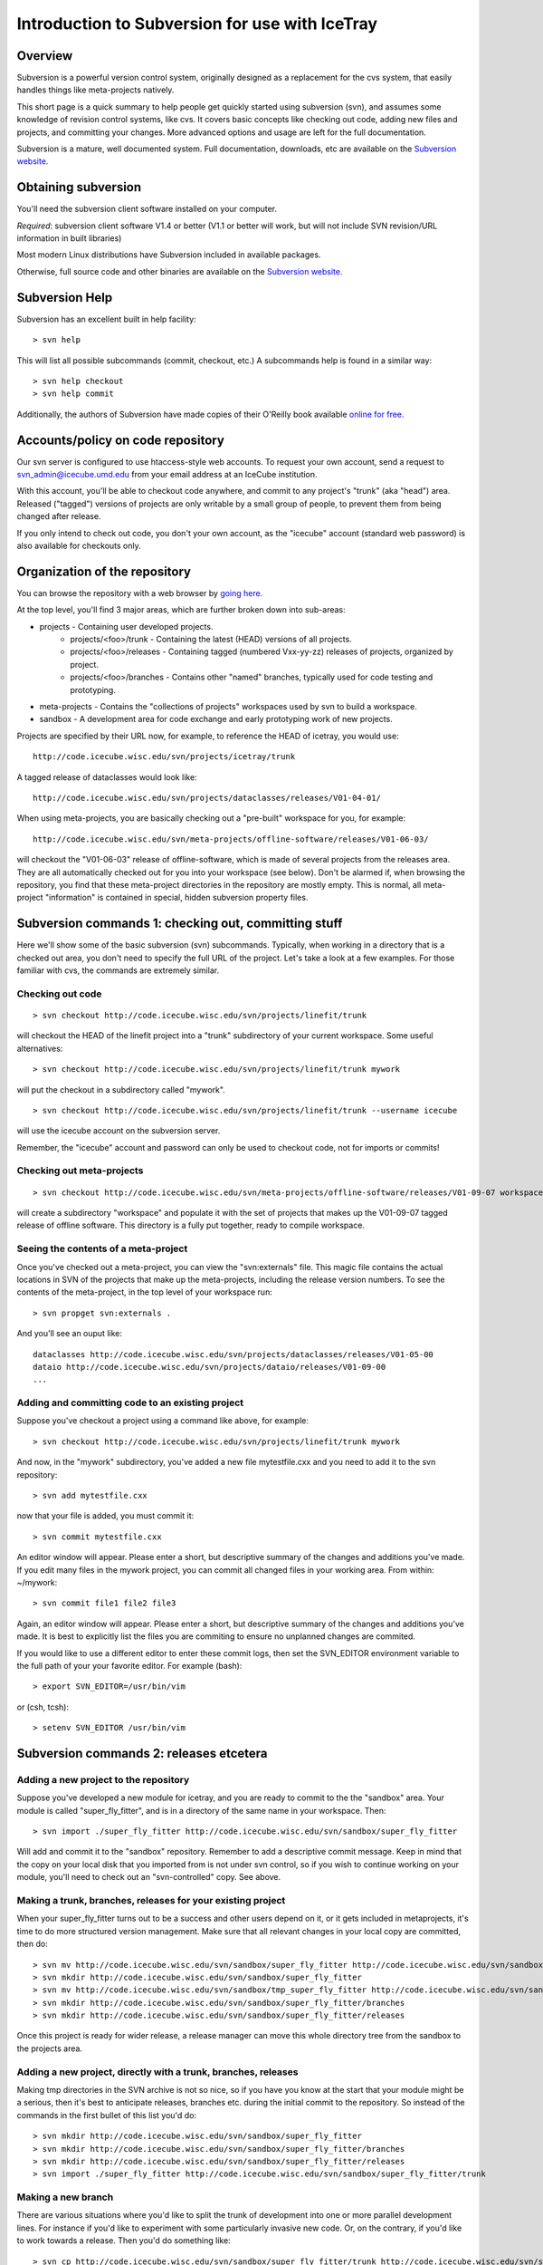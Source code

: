 .. index:: svnintro
.. _svnintro:

Introduction to Subversion for use with IceTray
===============================================

Overview
--------

Subversion is a powerful version control system, originally designed
as a replacement for the cvs system, 
that easily handles things like meta-projects natively.

This short page is a quick summary to help people get quickly 
started using subversion (svn), and assumes some knowledge of 
revision control systems, like cvs. It covers basic concepts 
like checking out code, adding new files and projects, and 
committing your changes. More advanced options and usage are 
left for the full documentation.

Subversion is a mature, well documented system. Full documentation, 
downloads, etc are available on the 
`Subversion website. <http://subversion.tigris.org>`_

Obtaining subversion
--------------------

You'll need the subversion client software installed on your computer.

*Required*: subversion client software V1.4 or better (V1.1 or better 
will work, but will not include SVN revision/URL information 
in built libraries)

Most modern Linux distributions have Subversion included in available packages.

Otherwise, full source code and other binaries are available on 
the `Subversion website. <http://subversion.tigris.org>`_

Subversion Help
---------------

Subversion has an excellent built in help facility: ::

  > svn help


This will list all possible subcommands (commit, checkout, etc.) 
A subcommands help is found in a similar way: ::

 > svn help checkout
 > svn help commit

Additionally, the authors of Subversion have made copies of their O'Reilly 
book available `online for free. <http://svnbook.red-bean.com/>`_

Accounts/policy on code repository
-----------------------------------

Our svn server is configured to use htaccess-style web accounts. 
To request your own account, send a request to svn_admin@icecube.umd.edu
from your email address at an IceCube institution.

With this account, you'll be able to checkout code anywhere, and 
commit to any project's "trunk" (aka "head") area. Released ("tagged") 
versions of projects are only writable by a small group of people, to prevent 
them from being changed after release. 

If you only intend to check out code, you don't your own account,
as the "icecube" account 
(standard web password) is also available for checkouts only.

Organization of the repository
------------------------------

You can browse the repository with a web browser by 
`going here. <http://code.icecube.wisc.edu/svn>`_

At the top level, you'll find 3 major areas, which are 
further broken down into sub-areas:

* projects - Containing user developed projects.
   * projects/<foo>/trunk - Containing the latest (HEAD) versions of all projects.
   * projects/<foo>/releases - Containing tagged (numbered Vxx-yy-zz) releases of projects, organized by project.
   * projects/<foo>/branches - Contains other "named" branches, typically used for code testing and prototyping. 
* meta-projects - Contains the "collections of projects" workspaces used by svn to build a workspace.
* sandbox - A development area for code exchange and early prototyping work of new projects. 

Projects are specified by their URL now, for example, to reference 
the HEAD of icetray, you would use: ::

  http://code.icecube.wisc.edu/svn/projects/icetray/trunk

A tagged release of dataclasses would look like: ::

  http://code.icecube.wisc.edu/svn/projects/dataclasses/releases/V01-04-01/

When using meta-projects, you are basically checking out a 
"pre-built" workspace for you, for example: ::

  http://code.icecube.wisc.edu/svn/meta-projects/offline-software/releases/V01-06-03/

will checkout the "V01-06-03" release of offline-software, which is made of 
several projects from the releases area. They are all automatically checked 
out for you into your workspace (see below). Don't be alarmed if, when 
browsing the repository, you find that these meta-project directories 
in the repository are mostly empty. This is normal, all meta-project 
"information" is contained in special, hidden subversion property files.

Subversion commands 1: checking out, committing stuff
------------------------------------------------------

Here we'll show some of the basic subversion (svn) subcommands. Typically, 
when working in a directory that is a checked out area, you don't need to 
specify the full URL of the project. Let's take a look at a few examples. 
For those familiar with cvs, the commands are extremely similar.

Checking out code 
^^^^^^^^^^^^^^^^^^
::

  > svn checkout http://code.icecube.wisc.edu/svn/projects/linefit/trunk

will checkout the HEAD of the linefit project into a "trunk" 
subdirectory of your current workspace. Some useful alternatives: ::

  > svn checkout http://code.icecube.wisc.edu/svn/projects/linefit/trunk mywork

will put the checkout in a subdirectory called "mywork". ::

  > svn checkout http://code.icecube.wisc.edu/svn/projects/linefit/trunk --username icecube

will use the icecube account on the subversion server. 

Remember, the "icecube" account and password can only be used to 
checkout code, not for imports or commits!

Checking out meta-projects 
^^^^^^^^^^^^^^^^^^^^^^^^^^
::

  > svn checkout http://code.icecube.wisc.edu/svn/meta-projects/offline-software/releases/V01-09-07 workspace

will create a subdirectory "workspace" and populate it with the set of 
projects that makes up the V01-09-07 tagged release of offline software. 
This directory is a fully put together, ready to compile workspace. 

Seeing the contents of a meta-project 
^^^^^^^^^^^^^^^^^^^^^^^^^^^^^^^^^^^^^

Once you've checked out a meta-project, you can view the "svn:externals" file. 
This magic file contains the actual locations in SVN of the projects that 
make up the meta-projects, including the release version numbers. To see 
the contents of the meta-project, in the top level of your workspace run: ::

  > svn propget svn:externals .

And you'll see an ouput like: ::

  dataclasses http://code.icecube.wisc.edu/svn/projects/dataclasses/releases/V01-05-00
  dataio http://code.icecube.wisc.edu/svn/projects/dataio/releases/V01-09-00
  ...

Adding and committing code to an existing project 
^^^^^^^^^^^^^^^^^^^^^^^^^^^^^^^^^^^^^^^^^^^^^^^^^

Suppose you've checkout a project using a command like above, for example: ::

  > svn checkout http://code.icecube.wisc.edu/svn/projects/linefit/trunk mywork

And now, in the "mywork" subdirectory, you've added a new file mytestfile.cxx 
and you need to add it to the svn repository: ::

  > svn add mytestfile.cxx

now that your file is added, you must commit it: ::

  > svn commit mytestfile.cxx

An editor window will appear. Please enter a short, but descriptive 
summary of the changes and additions you've made. If you edit many files
in the mywork project, you can commit all changed files in your working area. 
From within: ~/mywork: ::

 > svn commit file1 file2 file3

Again, an editor window will appear. Please enter a short, but descriptive 
summary of the changes and additions you've made.  It is best to explicitly list
the files you are commiting to ensure no unplanned changes are commited.

If you would like to use a different editor to enter these commit logs, 
then set the SVN_EDITOR environment variable to the full path of your your 
favorite editor. For example (bash): ::

  > export SVN_EDITOR=/usr/bin/vim

or (csh, tcsh): ::

  > setenv SVN_EDITOR /usr/bin/vim

Subversion commands 2: releases etcetera
----------------------------------------

Adding a new project to the repository 
^^^^^^^^^^^^^^^^^^^^^^^^^^^^^^^^^^^^^^^

Suppose you've developed a new module for icetray, and you are ready 
to commit to the the "sandbox" area. Your module is called "super_fly_fitter", 
and is in a directory of the same name in your workspace. Then: ::

  > svn import ./super_fly_fitter http://code.icecube.wisc.edu/svn/sandbox/super_fly_fitter

Will add and commit it to the "sandbox" repository. Remember to add a 
descriptive commit message. Keep in mind that the copy on your local 
disk that you imported from is not under svn control, so if you wish 
to continue working on your module, you'll need to check out an 
"svn-controlled" copy. See above.

Making a trunk, branches, releases for your existing project 
^^^^^^^^^^^^^^^^^^^^^^^^^^^^^^^^^^^^^^^^^^^^^^^^^^^^^^^^^^^^

When your super_fly_fitter turns out to be a success and other users depend 
on it, or it gets included in metaprojects, it's time to do more structured 
version management. Make sure that all relevant changes in your local copy 
are committed, then do: ::

  > svn mv http://code.icecube.wisc.edu/svn/sandbox/super_fly_fitter http://code.icecube.wisc.edu/svn/sandbox/tmp_super_fly_fitter
  > svn mkdir http://code.icecube.wisc.edu/svn/sandbox/super_fly_fitter
  > svn mv http://code.icecube.wisc.edu/svn/sandbox/tmp_super_fly_fitter http://code.icecube.wisc.edu/svn/sandbox/super_fly_fitter/trunk
  > svn mkdir http://code.icecube.wisc.edu/svn/sandbox/super_fly_fitter/branches
  > svn mkdir http://code.icecube.wisc.edu/svn/sandbox/super_fly_fitter/releases

Once this project is ready for wider release, a release manager
can move this whole directory tree from the sandbox to the projects area.

Adding a new project, directly with a trunk, branches, releases 
^^^^^^^^^^^^^^^^^^^^^^^^^^^^^^^^^^^^^^^^^^^^^^^^^^^^^^^^^^^^^^^

Making tmp directories in the SVN archive is not so nice, so if you have you 
know at the start that your module might be a serious, then it's best to 
anticipate releases, branches etc. during the initial commit to the 
repository. So instead of the commands in the first bullet of this list 
you'd do: ::

  > svn mkdir http://code.icecube.wisc.edu/svn/sandbox/super_fly_fitter
  > svn mkdir http://code.icecube.wisc.edu/svn/sandbox/super_fly_fitter/branches
  > svn mkdir http://code.icecube.wisc.edu/svn/sandbox/super_fly_fitter/releases
  > svn import ./super_fly_fitter http://code.icecube.wisc.edu/svn/sandbox/super_fly_fitter/trunk

Making a new branch 
^^^^^^^^^^^^^^^^^^^

There are various situations where you'd like to split the trunk of development 
into one or more parallel development lines. For instance if you'd like to 
experiment with some particularly invasive new code. Or, on the contrary, 
if you'd like to work towards a release. Then you'd do something like: ::

  > svn cp http://code.icecube.wisc.edu/svn/sandbox/super_fly_fitter/trunk http://code.icecube.wisc.edu/svn/sandbox/super_fly_fitter/branches/wild_new_dangerous_Oct2007

or: ::

  > svn cp http://code.icecube.wisc.edu/svn/sandbox/super_fly_fitter/trunk http://code.icecube.wisc.edu/svn/sandbox/super_fly_fitter/branches/V01-42-00.rc1


Making a release of your project 
^^^^^^^^^^^^^^^^^^^^^^^^^^^^^^^^

Easy. If you are ready for release of version 1.2.3, then do: ::

  > svn cp http://code.icecube.wisc.edu/svn/sandbox/super_fly_fitter/trunk http://code.icecube.wisc.edu/svn/sandbox/super_fly_fitter/releases/V01-02-03

A release is a release, you should not edit it anymore afterwards. You can 
cheat a little bit (a subversion directory cannot be made "readonly", unfortunately), 
but after you have actually announced the release, it should remain frozen. 
If you made a mistake, then fix it in the trunk and make a fast new incremental 
release. If your release is supposed to be part of some metaproject release, 
and the versions of some other projects, on which your super_fly_fitter 
depends, are in there with a slightly different version than you have 
been working with, then you may want to first split the trunk of your 
project off to a branch, e.g.: ::

  > svn cp http://code.icecube.wisc.edu/svn/sandbox/super_fly_fitter/trunk http://code.icecube.wisc.edu/svn/sandbox/super_fly_fitter/branches/V01-02-03-rc1

so that you (and your colleagues) can test it in the new environment, make fixes and then copy or move it to a real release: ::

  > svn mv http://code.icecube.wisc.edu/svn/sandbox/super_fly_fitter/branches/V01-02-03-rc1 http://code.icecube.wisc.edu/svn/sandbox/super_fly_fitter/releases/V01-02-03


Adding a new metaproject to the repository 
^^^^^^^^^^^^^^^^^^^^^^^^^^^^^^^^^^^^^^^^^^

This is exactly like adding a new project, except that you'll also 
fill the svn:externals, which is basically a list of other projects 
which you would like to include within the metaproject. Usually a 
metaproject has very little own code, and is mostly defined 
by its included projects.

A common way to start a new metaproject, say super_fly_business, is to base 
it on a release some other metaproject, for example 
icerec version V01-05-01. You can do that by first reading the 
externals list of that other metaproject, like: ::

  > svn propget svn:externals http://code.icecube.wisc.edu/svn/meta-projects/icerec/releases/V01-05-01 > othermeta.list

Then you edit that othermeta.list file, to omit/add projects and change 
versions. (Of course you could also write that list from scratch.) Each 
line in this file specifies a project. Here you see three example lines with: 
* project which should be included with a fixed release, 
* a project for which you always want to see the current trunk
* a project you want to use the state of its trunk at a specific revision number: ::

  dataclasses http://code.icecube.wisc.edu/svn/projects/dataclasses/releases/B01-10-01
  directwalk http://code.icecube.wisc.edu/svn/projects/directwalk/trunk
  rime -r 22652 http://code.icecube.wisc.edu/svn/projects/rime/trunk (!)

**CAUTION** should be used when using a specific revision number.  
'svn update' will take you literally and enforce this, sometimes at the 
expense of local mods.  You are better off making
a release from this specific revision (or a branch), and including that.

Once you (re)defined the list of projects and their versions, you do:

> svn propset svn:externals -F othermeta.list http://code.icecube.wisc.edu/svn/meta-projects/super_fly_business/trunk

Alternatively, if the top directory of your metaproject is your current working 
directory of your shell session: ::

 > svn propset svn:externals -F othermeta.list .
 > svn commit -N

The -N is there so that svn does not dig into your project directories 
looking for changes to make. Without the -N, it will also commit any code u
pdates you have made. Setting the properties with these commands will only 
have effect on the projects included in your local copy of the metaproject 
after you do ::

  > svn update

This will actually check out the projects (if that did not happen already) 
and/or up/down-grade them to the requested versions in accordance with the 
svn:externals list. Note that if you remove a project from the svn:externals, 
then the svn update will not remove it from your local copy, you need to do 
that manually.

Making a release of a metaproject 
^^^^^^^^^^^^^^^^^^^^^^^^^^^^^^^^^

The same as for a project. If your metaproject contains several 
project which are under lively development, then you might want to 
first split the trunk off to a branch and let that freeze out, 
before actually doing the release.


Subversion tricks, tips, etc.
-----------------------------

* Use the $SVN environment variable. This way you don't have to type
  the full repository path with each checkout, commit, copy,
  whatever::

  > export SVN=http://code.icecube.wisc.edu/svn

* SVN diff can't ignore whitespace. But you can override the "diff"
  command and use the system diff::

  > svn diff --diff-cmd diff -x -uw <path1> <path2>

* To ignore a file or a group of files in a directory, use "propedit"::

   > svn propedit svn:ignore .  
   (add *.pyc to the list)

You'll need to commit this change once you're done editing. 
